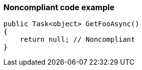 === Noncompliant code example

[source,text]
----
public Task<object> GetFooAsync()
{
    return null; // Noncompliant
}
----
